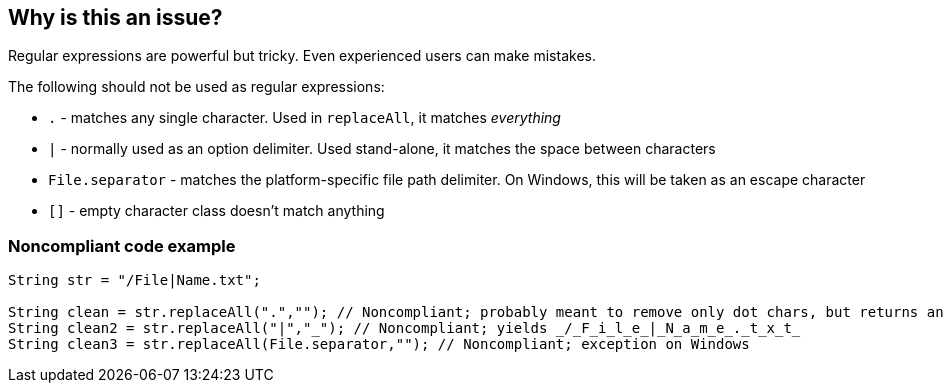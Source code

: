 == Why is this an issue?

Regular expressions are powerful but tricky. Even experienced users can make mistakes.

The following should not be used as regular expressions:

* ``++.++`` - matches any single character. Used in ``++replaceAll++``, it matches _everything_
* ``++|++`` - normally used as an option delimiter. Used stand-alone, it matches the space between characters
* ``++File.separator++`` - matches the platform-specific file path delimiter. On Windows, this will be taken as an escape character
* ``++[]++`` - empty character class doesn't match anything


=== Noncompliant code example

[source,text]
----
String str = "/File|Name.txt";

String clean = str.replaceAll(".",""); // Noncompliant; probably meant to remove only dot chars, but returns an empty string
String clean2 = str.replaceAll("|","_"); // Noncompliant; yields _/_F_i_l_e_|_N_a_m_e_._t_x_t_
String clean3 = str.replaceAll(File.separator,""); // Noncompliant; exception on Windows
----

